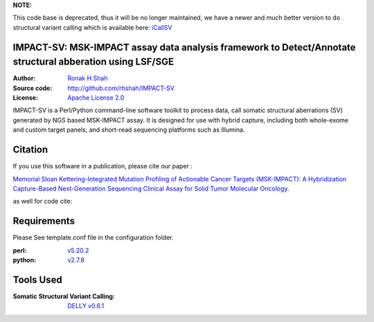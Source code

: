 **NOTE:**

This code base is deprecated, thus it will be no longer maintained, we have a newer and much better version to do structural variant calling which is available here: `iCallSV <https://github.com/rhshah/iCallSV>`_

IMPACT-SV: MSK-IMPACT assay data analysis framework to Detect/Annotate structural abberation using LSF/SGE
==========================================================================================================

:Author: `Ronak H Shah <https://github.com/rhshah>`_
:Source code: http://github.com/rhshah/IMPACT-SV
:License: `Apache License 2.0 <http://www.apache.org/licenses/LICENSE-2.0>`_


IMPACT-SV is a Perl/Python command-line software toolkit to process data, call somatic structural aberrations (SV) generated by NGS based MSK-IMPACT assay.
It is designed for use with hybrid capture, including both whole-exome and custom target panels, and short-read sequencing platforms such as Illumina.

Citation
========

If you use this software in a publication, please cite our paper :

`Memorial Sloan Kettering-Integrated Mutation Profiling of Actionable Cancer Targets (MSK-IMPACT): A Hybridization Capture-Based Next-Generation Sequencing Clinical Assay for Solid Tumor Molecular Oncology <http://www.sciencedirect.com/science/article/pii/S1525157815000458>`_.

as well for code cite:

.. image:: https://zenodo.org/badge/18929/rhshah/IMPACT-SV.svg
   :target: https://zenodo.org/badge/latestdoi/18929/rhshah/IMPACT-SV

Requirements
============

Please See template.conf file in the configuration folder.

:perl: `v5.20.2 <http://perl5.git.perl.org/perl.git/tag/2c93aff028f866699beb26e5e7504e531c31b284>`_
:python: `v2.7.8 <https://www.python.org/download/releases/2.7.8/>`_


Tools Used
==========
:Somatic Structural Variant Calling: `DELLY v0.6.1 <https://github.com/tobiasrausch/delly/tree/v0.6.1>`_
